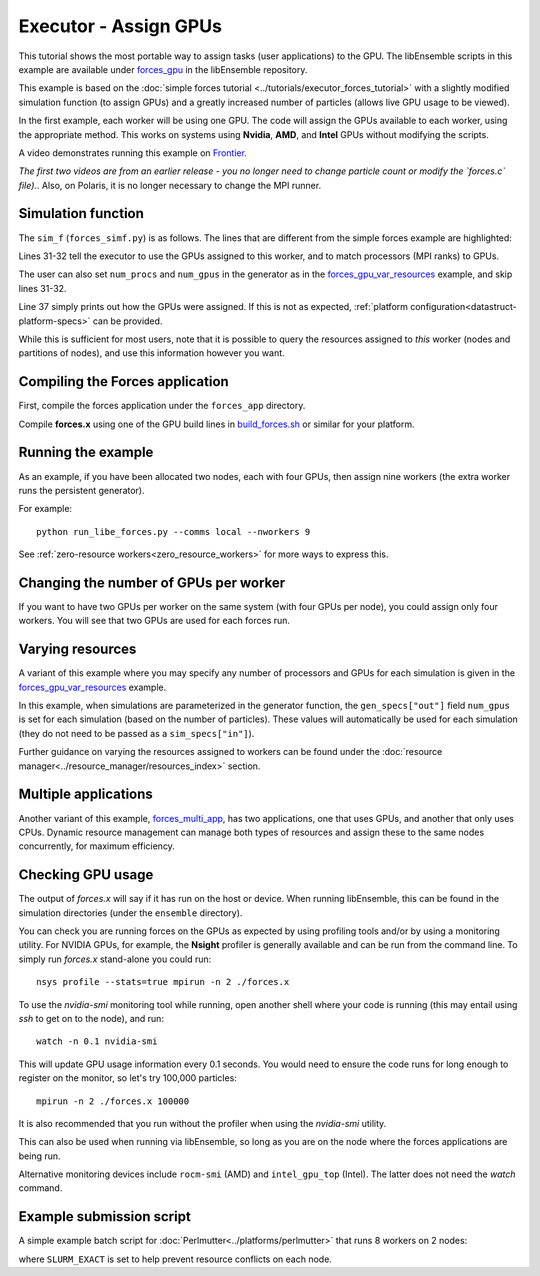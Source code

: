 ======================
Executor - Assign GPUs
======================

This tutorial shows the most portable way to assign tasks (user applications)
to the GPU. The libEnsemble scripts in this example are available under
forces_gpu_ in the libEnsemble repository.

This example is based on the
:doc:`simple forces tutorial  <../tutorials/executor_forces_tutorial>` with
a slightly modified simulation function (to assign GPUs) and a greatly increased
number of particles (allows live GPU usage to be viewed).

In the first example, each worker will be using one GPU. The code will assign the
GPUs available to each worker, using the appropriate method. This works on systems
using **Nvidia**, **AMD**, and **Intel** GPUs without modifying the scripts.

A video demonstrates running this example on Frontier_.

*The first two videos are from an earlier release - you no longer need to change
particle count or modify the `forces.c` file).*. Also, on Polaris, it is no
longer necessary to change the MPI runner.

Simulation function
-------------------

The ``sim_f`` (``forces_simf.py``) is as follows. The lines that are different
from the simple forces example are highlighted:

.. code-block:: python
    :linenos:
    :emphasize-lines: 31-32, 39

    import numpy as np

    # Optional status codes to display in libE_stats.txt for each gen or sim
    from libensemble.message_numbers import TASK_FAILED, WORKER_DONE

    # Optional - to print GPU settings
    from libensemble.tools.test_support import check_gpu_setting


    def run_forces(H, persis_info, sim_specs, libE_info):
        """Launches the forces MPI app and auto-assigns ranks and GPU resources.

        Assigns one MPI rank to each GPU assigned to the worker.
        """

        calc_status = 0

        # Parse out num particles, from generator function
        particles = str(int(H["x"][0][0]))

        # app arguments: num particles, timesteps, also using num particles as seed
        args = particles + " " + str(10) + " " + particles

        # Retrieve our MPI Executor
        exctr = libE_info["executor"]

        # Submit our forces app for execution.
        task = exctr.submit(
            app_name="forces",
            app_args=args,
            auto_assign_gpus=True,
            match_procs_to_gpus=True,
        )

        # Block until the task finishes
        task.wait()

        # Optional - prints GPU assignment (method and numbers)
        check_gpu_setting(task, assert_setting=False, print_setting=True)

        # Try loading final energy reading, set the sim's status
        statfile = "forces.stat"
        try:
            data = np.loadtxt(statfile)
            final_energy = data[-1]
            calc_status = WORKER_DONE
        except Exception:
            final_energy = np.nan
            calc_status = TASK_FAILED

        # Define our output array, populate with energy reading
        output = np.zeros(1, dtype=sim_specs["out"])
        output["energy"] = final_energy

        # Return final information to worker, for reporting to manager
        return output, persis_info, calc_status

Lines 31-32 tell the executor to use the GPUs assigned to this worker, and
to match processors (MPI ranks) to GPUs.

The user can also set ``num_procs`` and ``num_gpus`` in the generator as in
the `forces_gpu_var_resources`_ example, and skip lines 31-32.

Line 37 simply prints out how the GPUs were assigned. If this is not as expected,
:ref:`platform configuration<datastruct-platform-specs>` can be provided.

While this is sufficient for most users, note that it is possible to query
the resources assigned to *this* worker (nodes and partitions of nodes),
and use this information however you want.

.. dropdown:: How to query this worker's resources

    The example shown below implements
    a similar, but less portable, version of the above (excluding output lines).

    .. code-block:: python
        :linenos:
        :emphasize-lines: 5, 22, 24, 30-31

        import numpy as np

        # To retrieve our MPI Executor and resources instances
        from libensemble.executors.executor import Executor
        from libensemble.resources.resources import Resources

        # Optional status codes to display in libE_stats.txt for each gen or sim
        from libensemble.message_numbers import WORKER_DONE, TASK_FAILED


        def run_forces(H, _, sim_specs):
            calc_status = 0

            # Parse out num particles, from generator function
            particles = str(int(H["x"][0][0]))

            # app arguments: num particles, timesteps, also using num particles as seed
            args = particles + " " + str(10) + " " + particles

            # Retrieve our MPI Executor instance and resources
            exctr = Executor.executor
            resources = Resources.resources.worker_resources

            resources.set_env_to_slots("CUDA_VISIBLE_DEVICES")

            # Submit our forces app for execution. Block until the task starts.
            task = exctr.submit(
                app_name="forces",
                app_args=args,
                num_nodes=resources.local_node_count,
                procs_per_node=resources.slot_count,
                wait_on_start=True,
            )

            # Block until the task finishes
            task.wait()

            # Stat file to check for bad runs
            statfile = "forces.stat"

            # Read final energy
            data = np.loadtxt(statfile)
            final_energy = data[-1]

            # Define our output array,  populate with energy reading
            output = np.zeros(1, dtype=sim_specs["out"])
            output["energy"][0] = final_energy


        return output

    The above code will assign a GPU to each worker on CUDA-capable systems,
    so long as the number of workers is chosen to fit the resources.

    If you want to have one rank with multiple GPUs, then change source lines 30/31
    accordingly.

    The :doc:`resource<../resource_manager/worker_resources>` attributes used are:

    • **local_node_count**: The number of nodes available to this worker
    • **slot_count**: The number of slots per node for this worker

    and the line::

        resources.set_env_to_slots("CUDA_VISIBLE_DEVICES")

    will set the environment variable ``CUDA_VISIBLE_DEVICES`` to match the assigned
    slots (partitions on the node).

    .. note::
        **slots** refers to the ``resource sets`` enumerated on a node (starting with
        zero). If a resource set has more than one node, then each node is considered to
        have slot zero. [:ref:`diagram<rsets-diagram>`]

    Note that if you are on a system that automatically assigns free GPUs on the node,
    then setting ``CUDA_VISIBLE_DEVICES`` is not necessary unless you want to ensure
    workers are strictly bound to GPUs. For example, on many **SLURM** systems, you
    can use ``--gpus-per-task=1`` (e.g., :doc:`Perlmutter<../platforms/perlmutter>`).
    Such options can be added to the `exctr.submit` call as ``extra_args``::

        task = exctr.submit(
        ...
            extra_args="--gpus-per-task=1"
        )

    Alternative environment variables can be simply substituted in ``set_env_to_slots``.
    (e.g., ``HIP_VISIBLE_DEVICES``, ``ROCR_VISIBLE_DEVICES``).

    .. note::
        On some systems ``CUDA_VISIBLE_DEVICES`` may be overridden by other assignments
        such as ``--gpus-per-task=1``

Compiling the Forces application
--------------------------------

First, compile the forces application under the ``forces_app`` directory.

Compile **forces.x** using one of the GPU build lines in build_forces.sh_
or similar for your platform.

Running the example
-------------------

As an example, if you have been allocated two nodes, each with four GPUs, then assign
nine workers (the extra worker runs the persistent generator).

For example::

    python run_libe_forces.py --comms local --nworkers 9

See :ref:`zero-resource workers<zero_resource_workers>` for more ways to express this.

Changing the number of GPUs per worker
--------------------------------------

If you want to have two GPUs per worker on the same system (with four GPUs per node),
you could assign only four workers. You will see that two GPUs are used for each
forces run.

Varying resources
-----------------

A variant of this example where you may specify any number of processors
and GPUs for each simulation is given in the `forces_gpu_var_resources`_ example.

In this example, when simulations are parameterized in the generator function,
the ``gen_specs["out"]`` field ``num_gpus`` is set for each simulation (based
on the number of particles). These values will automatically be used for each
simulation (they do not need to be passed as a ``sim_specs["in"]``).

Further guidance on varying the resources assigned to workers can be found under the
:doc:`resource manager<../resource_manager/resources_index>` section.

Multiple applications
---------------------

Another variant of this example, forces_multi_app_, has two applications, one that
uses GPUs, and another that only uses CPUs. Dynamic resource management can
manage both types of resources and assign these to the same nodes concurrently, for
maximum efficiency.

Checking GPU usage
------------------

The output of `forces.x` will say if it has run on the host or device. When running
libEnsemble, this can be found in the simulation directories (under the ``ensemble``
directory).

You can check you are running forces on the GPUs as expected by using profiling tools and/or
by using a monitoring utility. For NVIDIA GPUs, for example, the **Nsight** profiler is
generally available and can be run from the command line. To simply run `forces.x` stand-alone
you could run::

    nsys profile --stats=true mpirun -n 2 ./forces.x

To use the `nvidia-smi` monitoring tool while running, open another shell where your code is
running (this may entail using *ssh* to get on to the node), and run::

    watch -n 0.1 nvidia-smi

This will update GPU usage information every 0.1 seconds. You would need to ensure the code
runs for long enough to register on the monitor, so let's try 100,000 particles::

    mpirun -n 2 ./forces.x 100000

It is also recommended that you run without the profiler when using the `nvidia-smi` utility.

This can also be used when running via libEnsemble, so long as you are on the node where the
forces applications are being run.

Alternative monitoring devices include ``rocm-smi`` (AMD) and ``intel_gpu_top`` (Intel).
The latter does not need the *watch* command.

Example submission script
-------------------------

A simple example batch script for :doc:`Perlmutter<../platforms/perlmutter>`
that runs 8 workers on 2 nodes:

.. code-block:: bash
    :linenos:

    #!/bin/bash
    #SBATCH -J libE_small_test
    #SBATCH -A <myproject>
    #SBATCH -C gpu
    #SBATCH --time 10
    #SBATCH --nodes 2

    export MPICH_GPU_SUPPORT_ENABLED=1
    export SLURM_EXACT=1

    python run_libe_forces.py --comms local --nworkers 9

where ``SLURM_EXACT`` is set to help prevent resource conflicts on each node.

.. _forces_gpu: https://github.com/Libensemble/libensemble/blob/develop/libensemble/tests/scaling_tests/forces/forces_gpu
.. _forces.c: https://github.com/Libensemble/libensemble/blob/develop/libensemble/tests/scaling_tests/forces/forces_app/forces.c
.. _build_forces.sh: https://github.com/Libensemble/libensemble/blob/develop/libensemble/tests/scaling_tests/forces/forces_app/build_forces.sh
.. _Frontier: https://youtu.be/H2fmbZ6DnVc
.. _run_libe_forces.py: https://github.com/Libensemble/libensemble/blob/develop/libensemble/tests/scaling_tests/forces/forces_gpu/run_libe_forces.py
.. _forces_gpu_var_resources: https://github.com/Libensemble/libensemble/blob/develop/libensemble/tests/scaling_tests/forces/forces_gpu_var_resources/run_libe_forces.py
.. _forces_multi_app: https://github.com/Libensemble/libensemble/blob/develop/libensemble/tests/scaling_tests/forces/forces_multi_app/run_libe_forces.py
